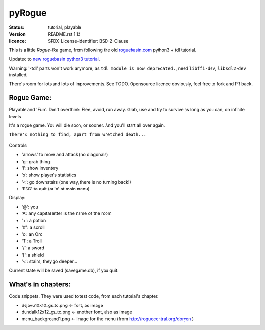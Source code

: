 =======
pyRogue
=======

.. meta::
    :date: 2018-12-17
    :modified: 2021-05-28

:status: tutorial, playable
:version: $Id: README.rst 1.12 $
:licence: SPDX-License-Identifier: BSD-2-Clause

This is a little *Rogue-like* game, from following the old `roguebasin.com <http://www.roguebasin.com/index.php?title=Roguelike_Tutorial,_using_python3%2Btdl>`_ python3 + tdl tutorial.

Updated to `new roguebasin python3 tutorial <http://rogueliketutorials.com/tutorials/tcod/v2/>`_.

Warning: '-tdl' parts won't work anymore, as ``tdl module is now deprecated.``, need ``libffi-dev``, ``libsdl2-dev`` installed. 

There's room for lots and lots of improvements. See TODO. Opensource licence obviously, feel free to fork and PR back.

Rogue Game:
===========

Playable and 'Fun'. Don't overthink: Flee, avoid, run away. Grab, use and try to survive as long as you can, on infinite levels...

It's a rogue game. You will die soon, or sooner. And you'll start all over again.

``There's nothing to find, apart from wretched death...``

.. figure:: pyrogue_screenshot.png
   :alt: pyRogue screenshot (level 1)
   :height: 641px
   :width: 976px
   :align: center


Controls:

* 'arrows' to move and attack (no diagonals)
* 'g': grab thing
* 'i': show inventory
* 'x': show player's statistics
* '<': go downstairs (one way, there is no turning back!)
* 'ESC' to quit (or 'c' at main menu)

Display:

* '@': you
* 'A': any capital letter is the name of the room
* '+': a potion
* '#": a scroll
* 'o': an Orc
* 'T': a Troll
* '/': a sword
* '[': a shield
* '<': stairs, they go deeper...

Current state will be saved (savegame.db), if you quit.

What's in chapters:
===================

Code snippets. They were used to test code, from each tutorial's chapter.

* dejavu10x10_gs_tc.png   <- font, as image
* dundalk12x12_gs_tc.png  <- another font, also as image
* menu_background1.png    <- image for the menu (from http://roguecentral.org/doryen )


